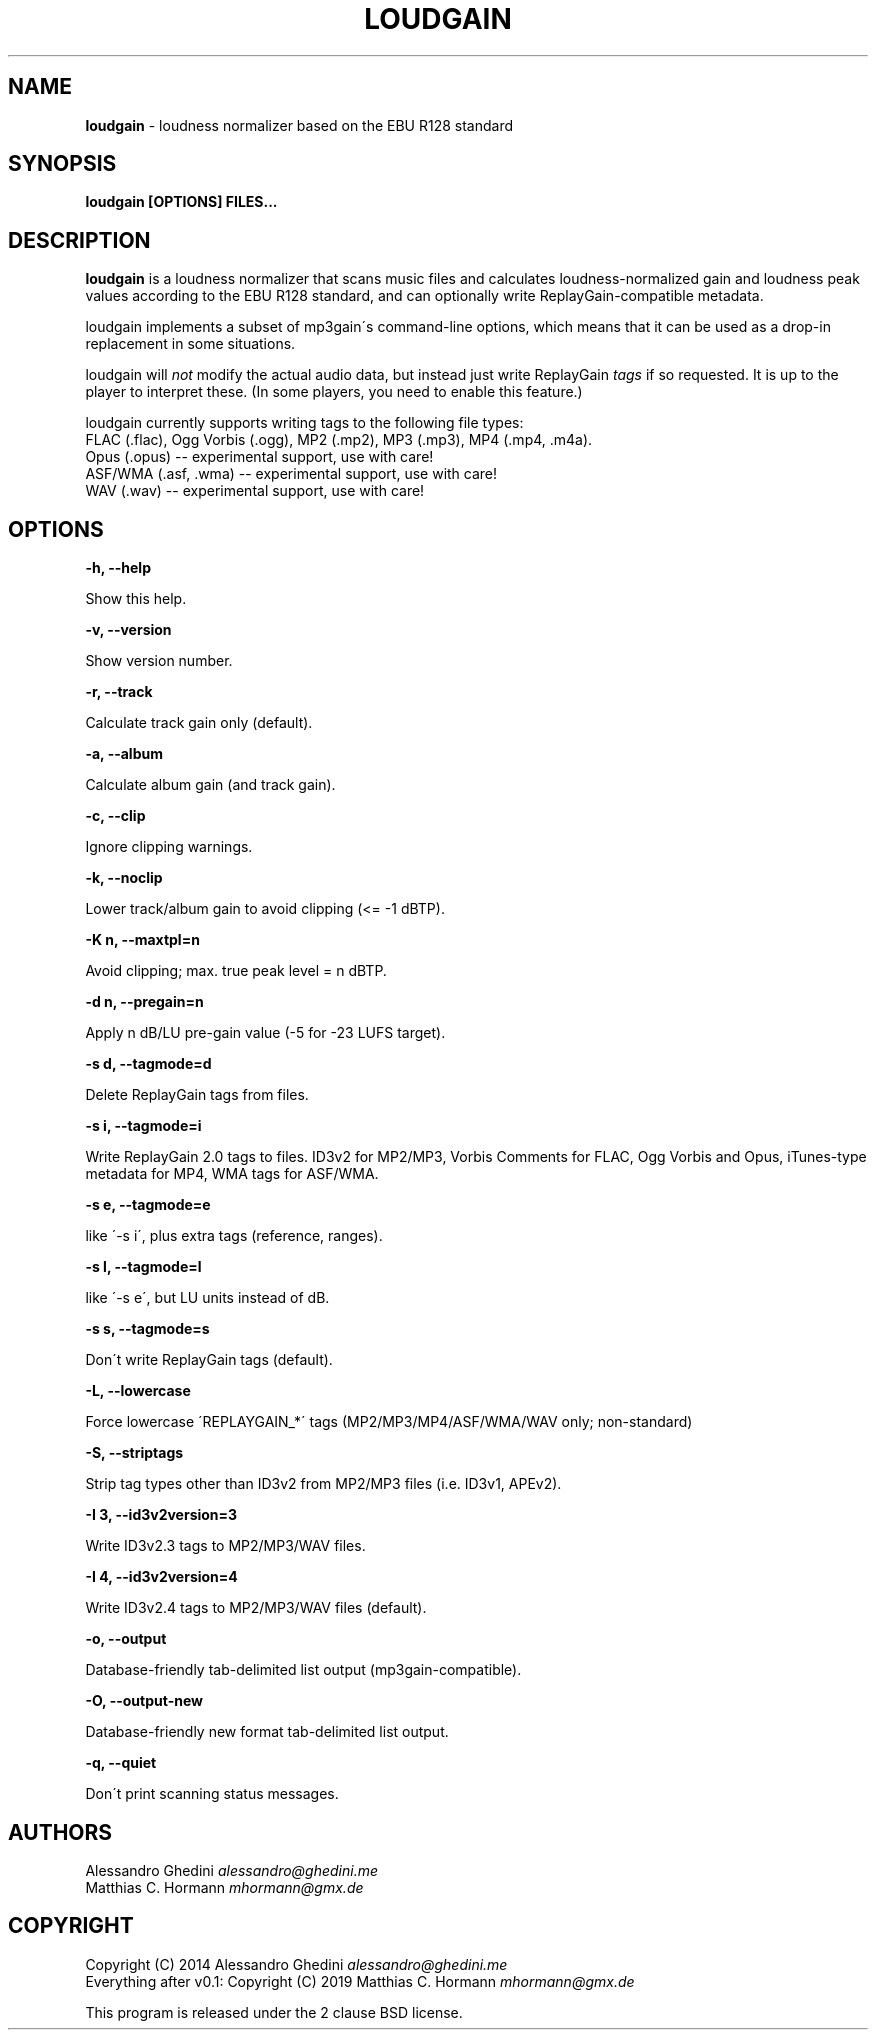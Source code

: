 .\" generated with Ronn/v0.7.3
.\" http://github.com/rtomayko/ronn/tree/0.7.3
.
.TH "LOUDGAIN" "1" "September 2019" "" ""
.
.SH "NAME"
\fBloudgain\fR \- loudness normalizer based on the EBU R128 standard
.
.SH "SYNOPSIS"
\fBloudgain [OPTIONS] FILES\.\.\.\fR
.
.SH "DESCRIPTION"
\fBloudgain\fR is a loudness normalizer that scans music files and calculates loudness\-normalized gain and loudness peak values according to the EBU R128 standard, and can optionally write ReplayGain\-compatible metadata\.
.
.P
loudgain implements a subset of mp3gain\'s command\-line options, which means that it can be used as a drop\-in replacement in some situations\.
.
.P
loudgain will \fInot\fR modify the actual audio data, but instead just write ReplayGain \fItags\fR if so requested\. It is up to the player to interpret these\. (In some players, you need to enable this feature\.)
.
.P
loudgain currently supports writing tags to the following file types:
.
.br
FLAC (\.flac), Ogg Vorbis (\.ogg), MP2 (\.mp2), MP3 (\.mp3), MP4 (\.mp4, \.m4a)\.
.
.br
Opus (\.opus) \-\- experimental support, use with care!
.
.br
ASF/WMA (\.asf, \.wma) \-\- experimental support, use with care!
.
.br
WAV (\.wav) \-\- experimental support, use with care!
.
.SH "OPTIONS"
\fB\-h, \-\-help\fR
.
.P
\~\~\~\~\~\~ Show this help\.
.
.P
\fB\-v, \-\-version\fR
.
.P
\~\~\~\~\~\~ Show version number\.
.
.P
\fB\-r, \-\-track\fR
.
.P
\~\~\~\~\~\~ Calculate track gain only (default)\.
.
.P
\fB\-a, \-\-album\fR
.
.P
\~\~\~\~\~\~ Calculate album gain (and track gain)\.
.
.P
\fB\-c, \-\-clip\fR
.
.P
\~\~\~\~\~\~ Ignore clipping warnings\.
.
.P
\fB\-k, \-\-noclip\fR
.
.P
\~\~\~\~\~\~ Lower track/album gain to avoid clipping (<= \-1 dBTP)\.
.
.P
\fB\-K n, \-\-maxtpl=n\fR
.
.P
\~\~\~\~\~\~ Avoid clipping; max\. true peak level = n dBTP\.
.
.P
\fB\-d n, \-\-pregain=n\fR
.
.P
\~\~\~\~\~\~ Apply n dB/LU pre\-gain value (\-5 for \-23 LUFS target)\.
.
.P
\fB\-s d, \-\-tagmode=d\fR
.
.P
\~\~\~\~\~\~ Delete ReplayGain tags from files\.
.
.P
\fB\-s i, \-\-tagmode=i\fR
.
.P
\~\~\~\~\~\~ Write ReplayGain 2\.0 tags to files\. ID3v2 for MP2/MP3, Vorbis Comments for FLAC, Ogg Vorbis and Opus, iTunes\-type metadata for MP4, WMA tags for ASF/WMA\.
.
.P
\fB\-s e, \-\-tagmode=e\fR
.
.P
\~\~\~\~\~\~ like \'\-s i\', plus extra tags (reference, ranges)\.
.
.P
\fB\-s l, \-\-tagmode=l\fR
.
.P
\~\~\~\~\~\~ like \'\-s e\', but LU units instead of dB\.
.
.P
\fB\-s s, \-\-tagmode=s\fR
.
.P
\~\~\~\~\~\~ Don\'t write ReplayGain tags (default)\.
.
.P
\fB\-L, \-\-lowercase\fR
.
.P
\~\~\~\~\~\~ Force lowercase \'REPLAYGAIN_*\' tags (MP2/MP3/MP4/ASF/WMA/WAV only; non\-standard)
.
.P
\fB\-S, \-\-striptags\fR
.
.P
\~\~\~\~\~\~ Strip tag types other than ID3v2 from MP2/MP3 files (i\.e\. ID3v1, APEv2)\.
.
.P
\fB\-I 3, \-\-id3v2version=3\fR
.
.P
\~\~\~\~\~\~ Write ID3v2\.3 tags to MP2/MP3/WAV files\.
.
.P
\fB\-I 4, \-\-id3v2version=4\fR
.
.P
\~\~\~\~\~\~ Write ID3v2\.4 tags to MP2/MP3/WAV files (default)\.
.
.P
\fB\-o, \-\-output\fR
.
.P
\~\~\~\~\~\~ Database\-friendly tab\-delimited list output (mp3gain\-compatible)\.
.
.P
\fB\-O, \-\-output\-new\fR
.
.P
\~\~\~\~\~\~ Database\-friendly new format tab\-delimited list output\.
.
.P
\fB\-q, \-\-quiet\fR
.
.P
\~\~\~\~\~\~ Don\'t print scanning status messages\.
.
.SH "AUTHORS"
Alessandro Ghedini \fIalessandro@ghedini\.me\fR
.
.br
Matthias C\. Hormann \fImhormann@gmx\.de\fR
.
.SH "COPYRIGHT"
Copyright (C) 2014 Alessandro Ghedini \fIalessandro@ghedini\.me\fR
.
.br
Everything after v0\.1: Copyright (C) 2019 Matthias C\. Hormann \fImhormann@gmx\.de\fR
.
.P
This program is released under the 2 clause BSD license\.
